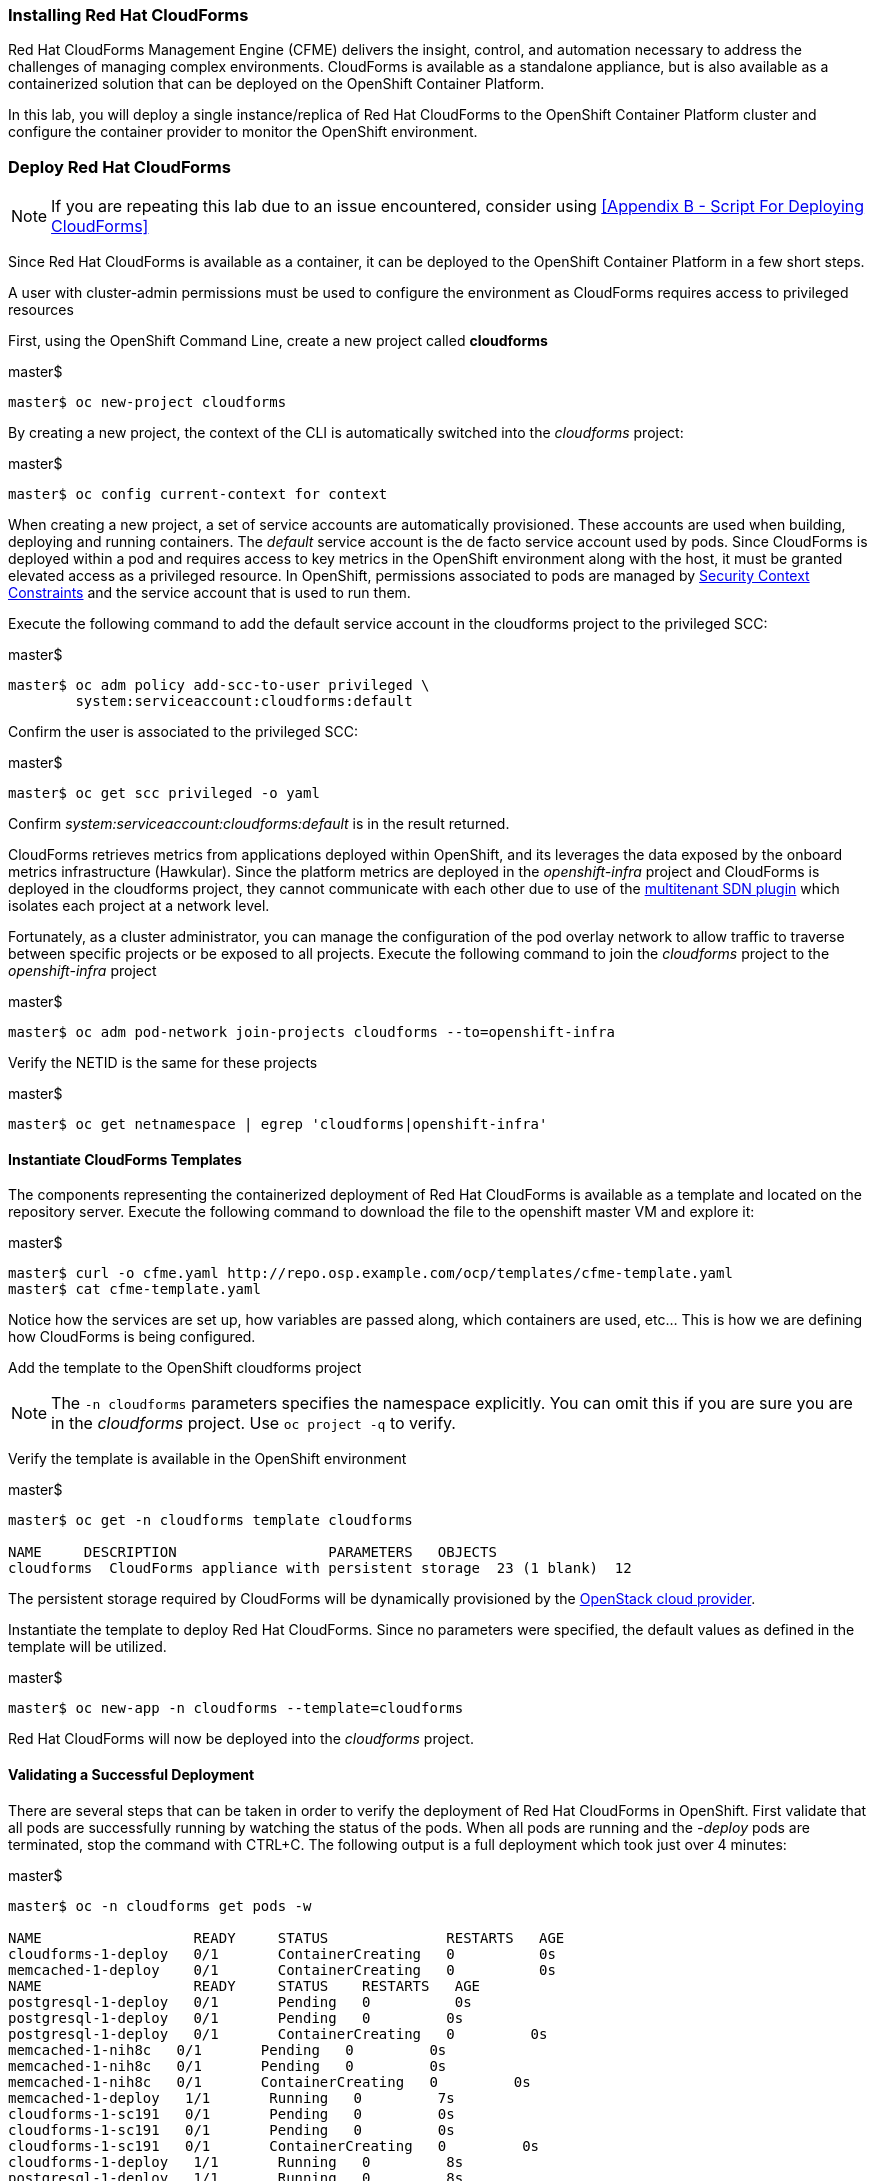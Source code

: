 === Installing Red Hat CloudForms

Red Hat CloudForms Management Engine (CFME) delivers the insight, control, and automation necessary to address the challenges of managing complex environments. CloudForms is available as a standalone appliance, but is also available as a containerized solution that can be deployed on the OpenShift Container Platform.

In this lab, you will deploy a single instance/replica of Red Hat CloudForms to the OpenShift Container Platform cluster and configure the container provider to monitor the OpenShift environment.

=== Deploy Red Hat CloudForms

NOTE: If you are repeating this lab due to an issue encountered, consider using <<Appendix B - Script For Deploying CloudForms>>

Since Red Hat CloudForms is available as a container, it can be deployed to the OpenShift Container Platform in a few short steps.

A user with cluster-admin permissions must be used to configure the environment as CloudForms requires access to privileged resources

First, using the OpenShift Command Line, create a new project called **cloudforms**

.master$
[source, bash]
----
master$ oc new-project cloudforms
----

By creating a new project, the context of the CLI is automatically switched into the _cloudforms_ project:

.master$
[source, bash]
----
master$ oc config current-context for context
----

When creating a new project, a set of service accounts are automatically provisioned. These accounts are used when building, deploying and running containers. The _default_ service account is the de facto service account used by pods. Since CloudForms is deployed within a pod and requires access to key metrics in the OpenShift environment along with the host, it must be granted elevated access as a privileged resource. In OpenShift, permissions associated to pods are managed by link:https://docs.openshift.com/container-platform/3.4/admin_guide/manage_scc.html[Security Context Constraints] and the service account that is used to run them.

Execute the following command to add the default service account in the cloudforms project to the privileged SCC:

.master$
[source, bash]
----
master$ oc adm policy add-scc-to-user privileged \
        system:serviceaccount:cloudforms:default
----

Confirm the user is associated to the privileged SCC:

.master$
[source, bash]
----
master$ oc get scc privileged -o yaml
----

Confirm _system:serviceaccount:cloudforms:default_ is in the result returned.

CloudForms retrieves metrics from applications deployed within OpenShift, and its leverages the data exposed by the onboard metrics infrastructure (Hawkular). Since the platform metrics are deployed in the _openshift-infra_ project and CloudForms is deployed in the cloudforms project, they cannot communicate with each other due to use of the link:https://docs.openshift.com/container-platform/3.4/architecture/additional_concepts/sdn.html[multitenant SDN plugin] which isolates each project at a network level.

Fortunately, as a cluster administrator, you can manage the configuration of the pod overlay network to allow traffic to traverse between specific projects or be exposed to all projects. Execute the following command to join the _cloudforms_ project to the _openshift-infra_ project

.master$
[source, bash]
----
master$ oc adm pod-network join-projects cloudforms --to=openshift-infra
----

Verify the NETID is the same for these projects

.master$
[source, bash]
----
master$ oc get netnamespace | egrep 'cloudforms|openshift-infra'
----

==== Instantiate CloudForms Templates

The components representing the containerized deployment of Red Hat CloudForms is available as a template and located on the repository server. Execute the following command to download the file to the openshift master VM and explore it:


.master$
[source, bash]
----
master$ curl -o cfme.yaml http://repo.osp.example.com/ocp/templates/cfme-template.yaml
master$ cat cfme-template.yaml
----

Notice how the services are set up, how variables are passed along, which containers are used, etc...  This is how we are defining how CloudForms is being configured.

Add the template to the OpenShift cloudforms project

NOTE: The `-n cloudforms` parameters specifies the namespace explicitly. You can omit this if you are sure you are in the _cloudforms_ project. Use `oc project -q` to verify.

Verify the template is available in the OpenShift environment

.master$
[source, bash]
----
master$ oc get -n cloudforms template cloudforms

NAME     DESCRIPTION                  PARAMETERS   OBJECTS
cloudforms  CloudForms appliance with persistent storage  23 (1 blank)  12
----

The persistent storage required by CloudForms will be dynamically provisioned by the link:https://docs.openshift.com/container-platform/3.4/install_config/configuring_openstack.html#install-config-configuring-openstack[OpenStack cloud provider].

Instantiate the template to deploy Red Hat CloudForms. Since no parameters were specified, the default values as defined in the template will be utilized.

.master$
[source, bash]
----
master$ oc new-app -n cloudforms --template=cloudforms
----

Red Hat CloudForms will now be deployed into the _cloudforms_ project.

==== Validating a Successful Deployment

There are several steps that can be taken in order to verify the deployment of Red Hat CloudForms in OpenShift.
First validate that all pods are successfully running by watching the status of the pods. When all pods are running and the _-deploy_ pods are terminated, stop the command with CTRL+C. The following output is a full deployment which took just over 4 minutes:

.master$ 
[source, bash]
----
master$ oc -n cloudforms get pods -w

NAME                  READY     STATUS              RESTARTS   AGE
cloudforms-1-deploy   0/1       ContainerCreating   0          0s
memcached-1-deploy    0/1       ContainerCreating   0          0s
NAME                  READY     STATUS    RESTARTS   AGE
postgresql-1-deploy   0/1       Pending   0          0s
postgresql-1-deploy   0/1       Pending   0         0s
postgresql-1-deploy   0/1       ContainerCreating   0         0s
memcached-1-nih8c   0/1       Pending   0         0s
memcached-1-nih8c   0/1       Pending   0         0s
memcached-1-nih8c   0/1       ContainerCreating   0         0s
memcached-1-deploy   1/1       Running   0         7s
cloudforms-1-sc191   0/1       Pending   0         0s
cloudforms-1-sc191   0/1       Pending   0         0s
cloudforms-1-sc191   0/1       ContainerCreating   0         0s
cloudforms-1-deploy   1/1       Running   0         8s
postgresql-1-deploy   1/1       Running   0         8s
postgresql-1-244w2   0/1       Pending   0         0s
postgresql-1-244w2   0/1       Pending   0         0s
postgresql-1-244w2   0/1       ContainerCreating   0         1s
memcached-1-nih8c   0/1       Running   0         5s
memcached-1-nih8c   1/1       Running   0         10s
memcached-1-deploy   0/1       Completed   0         19s
memcached-1-deploy   0/1       Terminating   0         19s
memcached-1-deploy   0/1       Terminating   0         19s
cloudforms-1-sc191   0/1       Running   0         15s
postgresql-1-244w2   0/1       Running   0         33s
postgresql-1-244w2   1/1       Running   0         51s
postgresql-1-deploy   0/1       Completed   0         59s
postgresql-1-deploy   0/1       Terminating   0         59s
postgresql-1-deploy   0/1       Terminating   0         59s
cloudforms-1-sc191   1/1       Running   0         4m
cloudforms-1-deploy   0/1       Completed   0         4m
cloudforms-1-deploy   0/1       Terminating   0         4m
cloudforms-1-deploy   0/1       Terminating   0         4m
^C
----

Red Hat CloudForms may take up to 5 minutes to start up for the first time as it builds the content of the initial database. As noted above, the deployment of CloudForms will be complete when the status has changed to “Running” for the containers.

Execute the following command to view the overall status of the pods in the cloudforms project

.master$
[source, bash]
----
master$ oc status -n cloudforms
----

For full details of the deployed application run

.master$
[source, bash]
----
master$ oc describe -n cloudforms pod/cloudforms-<pod_name>
----

Next, in order to validate the cloudforms pod is running with the proper _privileged_ SCC, export the contents and inspect the _openshift.io/scc_ annotation to confirm the _privileged_ value is present:

.master$
[source, bash]
----
master$ oc -n cloudforms get -o yaml pod cloudforms-<pod_name>

...
metadata:
 annotations:
  openshift.io/scc: privileged
...
----

For more details check events:

.master$
[source, bash]
----
master$ oc -n cloudforms get events
----

You can also check volumes:

.master$
[source, bash]
----
master$oc -n cloudforms get pv
----

NOTE: If the project may have to be removed and start over again.  **Only perform this task if there was an irrecoverable failure. Let and instructor know before doing this.** <<Appendix C - Recovering From Failed CloudForms  Deployment>>

==== Accessing the CloudForms User Interface

As part of the template instantiation, a route was created that allows for accessing resources from outside the OpenShift cluster. Execute the following command to locate the name of the route that was created for CloudForms

.master$
[source, bash]
----
master$ oc -n cloudforms get routes

NAME     HOST/PORT                   PATH   SERVICES   PORT   TERMINATION
cloudforms  cloudforms-cloudforms.apps.example.com       cloudforms  https   passthrough
----

Open a web browser and navigate securely to the to the hostname retrieved above:
link:https://cloudforms-cloudforms.apps.example.com[https://cloudforms-cloudforms.apps.example.com].

NOTE: If you get an error such as Application Not Available see <<Appendix E - Troubleshooting CloudForms>>

Since Red Hat CloudForms in the lab environment uses a self signed certificate, add an exception in the browser to add an exception.

Use the following credentials to access the console:

Username: **admin** +
Password: **smartvm**

Once successfully authenticated, you should be taken to the overview page

image::images/image12.png[]

==== Configuring the Container Provider

Red Hat CloudForms gathers metrics from infrastructure components through the use of providers. An OpenShift container provider is available that queries the OpenShift API and platform metrics. As part of the OpenShift installation completed previously, cluster metrics were automatically deployed and configured. CloudForms must be configured to consume from each of these resources.

Configure the container provider:

    . Hover your mouse over the **Compute** tab.
    . Once over the compute tab, additional panes will appear. (do not click anything yet)
    .Hover over **Containers** and then click on **Providers**.
    . No container providers are configured by default. Add a new container provider by clicking on **Configuration** (with a gear icon)
    . Lastly select **Add Existing Container Provider**
+
image::images/image13.png[]

Start adding a new Container Provider by specifying **OCP Summit Lab** as the name and **OpenShift Container Platform** as the type.

As mentioned previously, there are two endpoints in which CloudForms retrieves metrics from. First, configure the connection details to the OpenShift API. Since CloudForms is deployed within OpenShift, we can leverage the internal service associated with API called _kubernetes_ in the default project. Internal service names can be referenced across projects in the form _<service_name>.<namespace>_

Enter **kubernetes.default** in the _hostname_ field and **443** in the _port_ field.

The token field refers to the OAuth token used to authenticate CloudForms to the OpenShift API. The _management-infra_ project is a preconfigured project as part of the OpenShift installation. A service account called management-admin is available that has access to the requisite resources needed by CloudForms. Each service account has an OAuth token associated with its account. 

Execute the following command to retrieve the token.

.master$
[source, bash]
----
master$ oc serviceaccounts get-token -n management-infra management-admin
----

Copy the value returned into the token fields. Click the **Validate** button to verify the configuration.

image::images/image19.png[]

Next, click on the **Hawkular** tab to configure CloudForms to communicate with the cluster metrics.

Enter **hawkular-metrics.openshift-infra** in the _hostname_ field and **443** in the _port_ field.

Click **Add** to add the new container provider.

You have now configured Red Hat CloudForms to retrieve metrics from OpenShift. It may take a few minutes to data to be displayed.

To force an immediate refresh of the newly added Provider:
 
    . Select the **OCP Summit Lab** provider icon
    . Notice all of the **Relationships** have 0 items
    . Now select the **Configuration** drop-down again
    . Choose **Refresh Items and Relationships**
    . Lastly, click the **Refresh** icon just to the left of **Configuration**
    . Now the Relationships should be populated with data from OpenShift
+
image::images/image4.png[]

Select **Compute** -> **Containers** -> **Overview** to view the collected data. Once baseline metrics similar to what is shown below appears, you can move on to the next lab. Feel free to explore the CloudForms web console as time permits to view additional details exposed from the OpenShift cluster.

image::images/image5.png[]

=== Configuring the OpenStack Cloud Provider

NOTE: This lab should be considered optional and/or stretch goal. If you are behind just skip this section and move onto the next lab.

Red Hat CloudForms can also gather metrics and infrastructure data from our Red Hat OpenStack Platform environment, in the same manner that it is now collecting information from our OpenShift Container Platform.

Configure the OpenStack cloud provider:

    . Hover your mouse over the **Compute** tab.
    . Once over the compute tab, additional panes will appear. (do not click anything yet)
    . Hover over **Clouds** and then click on **Providers**.
    . No cloud providers are configured by default. Add a new cloud provider by clicking on **Configuration** (with a gear icon)
    . Lastly select **Add New Cloud Provider**
    . For the _Add New Cloud Provider_ section use these values:
        .. For _Name_: enter **RHOSP Summit Lab**
        .. For _Type_: choose **OpenStack**
        .. Leave the other items in this upper section default (including empty _Region_)
        .. For _Tenant Mapping_ Enabled toggle this option to Yes
    . In the lower section labeled _Endpoints_ in the first tab labeled _Default_
        .. For _Hostname_ enter **rhosp.admin.example.com**
        .. Leave _API Port_ at **5000**
        .. For _Security Protocol_ change the drop-down to **Non-SSL**
        .. For _Username_ enter **admin**
        .. For the _Password_ fields use **summit2017**
        .. Select **Validate**
    . In the Events section leave **Ceilometer** selected
    . Lastly, **Add** the cloud provider to CloudForms.
+
image::images/image23.png[]

You have now configured Red Hat CloudForms to retrieve metrics from Red Hat OpenStack Platform. It may take a few minutes to data to be displayed.

To force a refresh of the newly added Provider:

    . Select the **RHOSP Summit Lab** provider icon
    . Notice all of the **Relationships** have 0 items
    . Now select the **Configuration** drop-down again
    . Choose **Refresh Items** and **Relationships**
    Lastly, click the **Refresh** icon just to the left of Configuration
    . Now the Relationships should be populated with data from OpenStack in a few short minutes
    . Feel free to browse the new objects and get familiar with your newly connected OpenStack environment. In other words, click everything.
+
image::images/image20.png[]

This concludes lab 4.

